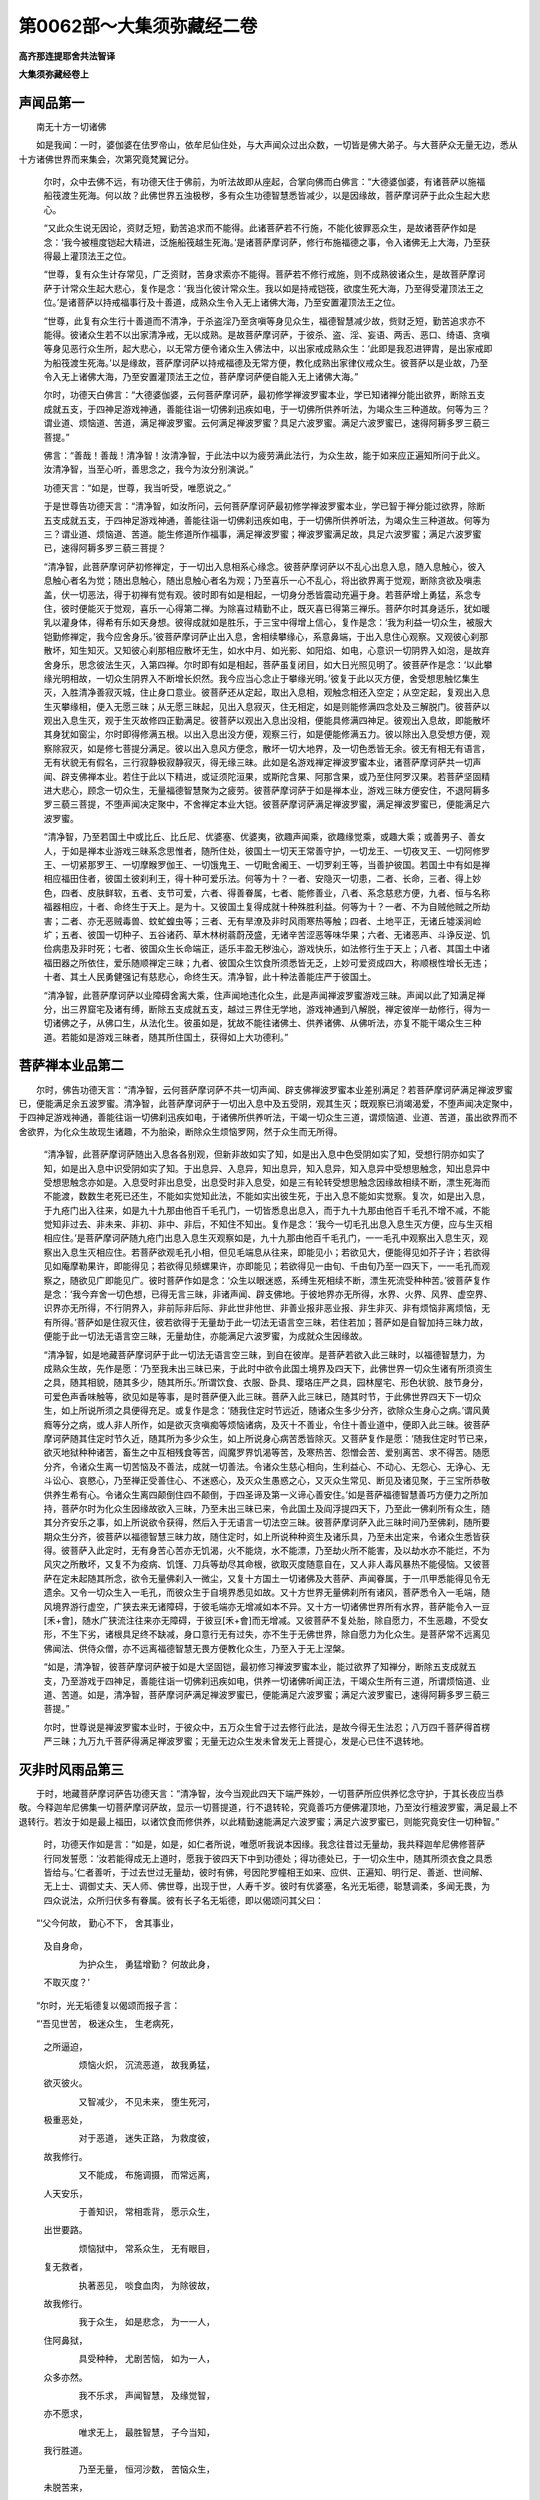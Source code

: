 第0062部～大集须弥藏经二卷
==============================

**高齐那连提耶舍共法智译**

**大集须弥藏经卷上**

声闻品第一
----------

　　南无十方一切诸佛

　　如是我闻：一时，婆伽婆在佉罗帝山，依牟尼仙住处，与大声闻众过出众数，一切皆是佛大弟子。与大菩萨众无量无边，悉从十方诸佛世界而来集会，次第究竟梵翼记分。

      　　尔时，众中去佛不远，有功德天住于佛前，为听法故即从座起，合掌向佛而白佛言：“大德婆伽婆，有诸菩萨以施福船筏渡生死海。何以故？此佛世界五浊极秽，多有众生功德智慧悉皆减少，以是因缘故，菩萨摩诃萨于此众生起大悲心。

      　　“又此众生说无因论，资财乏短，勤苦追求而不能得。此诸菩萨若不行施，不能化彼罪恶众生，是故诸菩萨作如是念：‘我今被檀度铠起大精进，泛施船筏越生死海。’是诸菩萨摩诃萨，修行布施福德之事，令入诸佛无上大海，乃至获得最上灌顶法王之位。

      　　“世尊，复有众生计存常见，广乏资财，苦身求索亦不能得。菩萨若不修行戒施，则不成熟彼诸众生，是故菩萨摩诃萨于计常众生起大悲心，复作是念：‘我当化彼计常众生。我以如是持戒铠筏，欲度生死大海，乃至得受灌顶法王之位。’是诸菩萨以持戒福事行及十善道，成熟众生令入无上诸佛大海，乃至安置灌顶法王之位。

      　　“世尊，此复有众生行十善道而不清净，于杀盗淫乃至贪嗔等身见众生，福德智慧减少故，赀财乏短，勤苦追求亦不能得。彼诸众生若不以出家清净戒，无以成熟。是故菩萨摩诃萨，于彼杀、盗、淫、妄语、两舌、恶口、绮语、贪嗔等身见恶行众生所，起大悲心，以无常方便令诸众生入佛法中，以出家戒成熟众生：‘此即是我忍进钾胄，是出家戒即为船筏渡生死海。’以是缘故，菩萨摩诃萨以持戒福德及无常方便，教化成熟出家律仪戒众生。彼菩萨以是业故，乃至令入无上诸佛大海，乃至安置灌顶法王之位，菩萨摩诃萨便自能入无上诸佛大海。”

      　　尔时，功德天白佛言：“大德婆伽婆，云何菩萨摩诃萨，最初修学禅波罗蜜本业，学已知诸禅分能出欲界，断除五支成就五支，于四神足游戏神通，善能往诣一切佛刹迅疾如电，于一切佛所供养听法，为竭众生三种道故。何等为三？谓业道、烦恼道、苦道，满足禅波罗蜜。云何满足禅波罗蜜？具足六波罗蜜。满足六波罗蜜已，速得阿耨多罗三藐三菩提。”

      　　佛言：“善哉！善哉！清净智！汝清净智，于此法中以为疲劳满此法行，为众生故，能于如来应正遍知所问于此义。汝清净智，当至心听，善思念之，我今为汝分别演说。”

      　　功德天言：“如是，世尊，我当听受，唯愿说之。”

      　　于是世尊告功德天言：“清净智，如汝所问，云何菩萨摩诃萨最初修学禅波罗蜜本业，学已智于禅分能过欲界，除断五支成就五支，于四神足游戏神通，善能往诣一切佛刹迅疾如电，于一切佛所供养听法，为竭众生三种道故。何等为三？谓业道、烦恼道、苦道。能生修道所作福事，满足禅波罗蜜；禅波罗蜜满足故，具足六波罗蜜；满足六波罗蜜已，速得阿耨多罗三藐三菩提？

      　　“清净智，此菩萨摩诃萨初修禅定，于一切出入息相系心缘念。彼菩萨摩诃萨以不乱心出息入息，随入息触心，彼入息触心者名为觉；随出息触心，随出息触心者名为观；乃至喜乐一心不乱心，将出欲界离于觉观，断除贪欲及嗔恚盖，伏一切恶法，得于初禅有觉有观。彼时即有如是相起，一切身分悉皆震动充遍于身。若菩萨增上勇猛，系念专住，彼时便能灭于觉观，喜乐一心得第二禅。为除喜过精勤不止，既灭喜已得第三禅乐。菩萨尔时其身适乐，犹如暖乳以灌身体，得希有乐如天身想。彼得成就如是胜乐，于三宝中得增上信心，复作是念：‘我为利益一切众生，被服大铠勤修禅定，我今应舍身乐。’彼菩萨摩诃萨止出入息，舍相续攀缘心，系意鼻端，于出入息住心观察。又观彼心刹那散坏，知生知灭。又知彼心刹那相应散坏无生，如水中月、如光影、如阳焰、如电，心意识一切阴界入如泡，是故弃舍身乐，思念彼法生灭，入第四禅。尔时即有如是相起，菩萨虽复闭目，如大日光照见明了。彼菩萨作是念：‘以此攀缘光明相故，一切众生阴界入不断增长炽然。我今应当心念止于攀缘光明。’彼复于此以灭方便，舍受想思触忆集生灭，入胜清净善寂灭城，住止身口意业。彼菩萨还从定起，取出入息相，观触念相还入空定；从空定起，复观出入息生灭攀缘相，便入无愿三昧；从无愿三昧起，见出入息寂灭，住无相定，如是则能修满四念处及三解脱门。彼菩萨以观出入息生灭，观于生灭故修四正勤满足。彼菩萨以观出入息出没相，便能具修满四神足。彼观出入息故，即能散坏其身犹如窗尘，尔时即得修满五根。以出入息出没方便，观察三行，如是便能修满五力。彼以除出入息受想方便，观察除寂灭，如是修七菩提分满足。彼以出入息风方便念，散坏一切大地界，及一切色悉皆无余。彼无有相无有语言，无有状貌无有假名，三行寂静极寂静寂灭，得无缘三昧。此如是名游戏禅定禅波罗蜜本业，诸菩萨摩诃萨共一切声闻、辟支佛禅本业。若住于此以下精进，或证须陀洹果，或斯陀含果、阿那含果，或乃至住阿罗汉果。若菩萨坚固精进大悲心，顾念一切众生，无量福德智慧聚为之疲劳。彼菩萨摩诃萨于如是禅本业，游戏三昧方便安住，不退阿耨多罗三藐三菩提，不堕声闻决定聚中，不舍禅定本业大铠。彼菩萨摩诃萨满足禅波罗蜜，满足禅波罗蜜已，便能满足六波罗蜜。

      　　“清净智，乃至若国土中或比丘、比丘尼、优婆塞、优婆夷，欲趣声闻乘，欲趣缘觉乘，或趣大乘；或善男子、善女人，于如是禅本业游戏三昧系念思惟者，随所住处，彼国土一切天王常善守护，一切龙王、一切夜叉王、一切阿修罗王、一切紧那罗王、一切摩睺罗伽王、一切饿鬼王、一切毗舍阇王、一切罗刹王等，当善护彼国。若国土中有如是禅相应福田住者，彼国土彼刹利王，得十种可爱乐法。何等为十？一者、安隐灭一切患，二者、长命，三者、得上妙色，四者、皮肤鲜软，五者、支节可爱，六者、得善眷属，七者、能修善业，八者、系念慈悲方便，九者、恒与名称福器相应，十者、命终生于天上。是为十。又彼国土复得成就十种殊胜利益。何等为十？一者、不为自贼他贼之所劫害；二者、亦无恶贼毒兽、蚊虻蝗虫等；三者、无有旱潦及非时风雨寒热等触；四者、土地平正，无诸丘墟溪涧崄圹；五者、彼国一切种子、五谷诸药、草木林树蓊蔚茂盛，无诸辛苦涩恶等味华果；六者、无诸恶声、斗诤反逆、饥俭病患及非时死；七者、彼国众生长命端正，适乐丰盈无秽浊心，游戏快乐，如法修行生于天上；八者、其国土中诸福田器之所依住，爱乐随顺禅定三昧；九者、彼国众生饮食所须悉皆无乏，上妙可爱资成四大，称顺根性增长无违；十者、其土人民勇健强记有慈悲心，命终生天。清净智，此十种法善能庄严于彼国土。

      　　“清净智，此菩萨摩诃萨以业障碍舍离大乘，住声闻地违化众生，此是声闻禅波罗蜜游戏三昧。声闻以此了知满足禅分，出三界窟宅及诸有缚，断除五支成就五支，越过三界住无学地，游戏神通到八解脱，禅定彼岸一劫修行，得为一切诸佛之子，从佛口生，从法化生。彼虽如是，犹故不能往诸佛土、供养诸佛、从佛听法，亦复不能干竭众生三种道。若能如是游戏三昧者，随其所住国土，获得如上大功德利。”

菩萨禅本业品第二
----------------

　　尔时，佛告功德天言：“清净智，云何菩萨摩诃萨不共一切声闻、辟支佛禅波罗蜜本业差别满足？若菩萨摩诃萨满足禅波罗蜜已，便能满足余五波罗蜜。清净智，此菩萨摩诃萨于一切出入息中及五受阴，观其生灭；既观察已消竭渴爱，不堕声闻决定聚中，于四神足游戏神通，善能往诣一切佛刹迅疾如电，于诸佛所供养听法，干竭一切众生三道，谓烦恼道、业道、苦道，虽出欲界而不舍欲界，为化众生故现生诸趣，不为胎染，断除众生烦恼罗网，然于众生而无所得。

      　　“清净智，此菩萨摩诃萨随出入息各各别观，但新非故如实了知，如是出入息中色受阴如实了知，受想行阴亦如实了知，如是出入息中识受阴如实了知。于出息异、入息异，知出息异，知入息异，知入息异中受想思触念，知出息异中受想思触念亦如是。入息受时非出息受，出息受时非入息受，如是三有轮转受想思触念因缘故相续不断，漂生死海而不能渡，数数生老死已还生，不能如实觉知此法，不能如实出彼生死，于出入息不能如实觉察。复次，如是出入息，于九疮门出入往来，如是九十九那由他百千毛孔门，一切皆悉息出息入，而于九十九那由他百千毛孔不增不减，不能觉知非过去、非未来、非初、非中、非后，不知住不知出。复作是念：‘我今一切毛孔出息入息生灭方便，应与生灭相相应住。’是菩萨摩诃萨随九疮门出息入息生灭观察如是，九十九那由他百千毛孔门，一一毛孔中观察出入息生灭，观察出入息生灭相应住。若菩萨欲观毛孔小相，但见毛端息从往来，即能见小；若欲见大，便能得见如芥子许；若欲得见如庵摩勒果许，即能得见；若欲得见频螺果许，亦即能见；若欲得见一由旬、千由旬乃至一四天下，一一毛孔而观察之，随欲见广即能见广。彼时菩萨作如是念：‘众生以眼迷惑，系缚生死相续不断，漂生死流受种种苦。’彼菩萨复作是念：‘我今弃舍一切色想，已得无言三昧，非诸声闻、辟支佛地。于彼地界亦无所得，水界、火界、风界、虚空界、识界亦无所得，不行阴界入，非前际非后际、非此世非他世、非善业报非恶业报、非生非灭、非有烦恼非离烦恼，无有所得。’菩萨如是住寂灭住，彼若欲得于无量劫于此一切法无语言空三昧，若住若加；菩萨如是自智加持三昧力故，便能于此一切法无语言空三昧，无量劫住，亦能满足六波罗蜜，为成就众生因缘故。

      　　“清净智，如是地藏菩萨摩诃萨于此一切法无语言空三昧，到自在彼岸。是菩萨若欲入此三昧时，以福德智慧力，为成熟众生故，先作是愿：‘乃至我未出三昧已来，于此时中欲令此国土境界及四天下，此佛世界一切众生诸有所须资生之具，随其相貌，随其多少，随其所乐。’所谓饮食、衣服、卧具、璎珞庄严之具，园林屋宅、形色状貌、肢节身分，可爱色声香味触等，欲见如是等事，是时菩萨便入此三昧。菩萨入此三昧已，随其时节，于此佛世界四天下一切众生，如上所说所须之具便得充足。或复作是念：‘随我住定时节远近，随诸众生多少分齐，欲除众生身心之病。’谓风黄癊等分之病，或人非人所作，如是欲灭贪嗔痴等烦恼诸病，及灭十不善业，令住十善业道中，便即入此三昧。彼菩萨摩诃萨随其住定时节久近，随其所为多少众生，如上所说身心病苦悉皆除灭。又菩萨复作是愿：‘随我住定时节已来，欲灭地狱种种诸苦，畜生之中互相残食等苦，阎魔罗界饥渴等苦，及寒热苦、怨憎会苦、爱别离苦、求不得苦。随愿分齐，令诸众生离一切苦恼及不善法，成就一切善法。令诸众生慈心相向，生利益心、不动心、无怨心、无诤心、无斗讼心、哀愍心，乃至禅正受善住心、不迷惑心，及灭众生愚惑之心，又灭众生常见、断见及诸见聚，于三宝所恭敬供养生希有心。令诸众生离四颠倒住四不颠倒，于四圣谛及第一义谛心善安住。’如是菩萨福德智慧善巧方便力之所加持，菩萨尔时为化众生因缘故欲入三昧，乃至未出三昧已来，令此国土及阎浮提四天下，乃至此一佛刹所有众生，随其分齐安乐之事，如上所说欲令获得，然后入于无语言一切法空三昧。彼菩萨摩诃萨入此三昧时间乃至佛刹，随所要期众生分齐，彼菩萨以福德智慧三昧力故，随住定时，如上所说种种资生及诸乐具，乃至未出定来，令诸众生悉皆获得。彼菩萨入此定时，无有身苦心苦亦无饥渴，火不能烧，水不能漂，乃至劫火所不能害，及以劫水亦不能烂，不为风灾之所散坏，又复不为疫病、饥馑、刀兵等劫尽其命根，欲取灭度随意自在，又人非人毒风暴热不能侵恼。又彼菩萨在定未起随其所念，欲令无量佛刹入一微尘，又复十方国土一切诸佛及大菩萨、声闻眷属，于一爪甲悉能得见令无遗余。又令一切众生入一毛孔，而彼众生于自境界悉见如故。又十方世界无量佛刹所有诸风，菩萨悉令入一毛端，随风境界游行虚空，广狭去来无诸障碍，于彼毛端亦无增减如本不异。又十方一切诸佛世界所有水界，菩萨能令入一豆[禾+會]，随水广狭流注往来亦无障碍，于彼豆[禾+會]而无增减。又彼菩萨不复处胎，除自愿力，不生恶趣，不受女形，不生下劣，诸根具足终不缺减，身口意行无有过失，亦不生于无佛世界，除自愿力为化众生。是菩萨常不远离见佛闻法、供侍众僧，亦不远离福德智慧无畏方便教化众生，乃至入于无上涅槃。

      　　“如是，清净智，彼菩萨摩诃萨被于如是大坚固铠，最初修习禅波罗蜜本业，能过欲界了知禅分，断除五支成就五支，乃至游戏于四神足，善能往诣一切佛刹迅疾如电，供养一切诸佛听闻正法，干竭众生所有三道，所谓烦恼道、业道、苦道。如是，清净智，菩萨摩诃萨满足禅波罗蜜已，便能满足六波罗蜜；满足六波罗蜜已，速得阿耨多罗三藐三菩提。”

      　　尔时，世尊说是禅波罗蜜本业时，于彼众中，五万众生曾于过去修行此法，是故今得无生法忍；八万四千菩萨得首楞严三昧；九万九千菩萨得满足禅波罗蜜；无量无边众生发未曾发无上菩提心，发是心已住不退转地。

灭非时风雨品第三
----------------

　　于时，地藏菩萨摩诃萨告功德天言：“清净智，汝今当观此四天下端严殊妙，一切菩萨所应供养忆念守护，于其长夜应当恭敬。今释迦牟尼佛集一切菩萨摩诃萨故，显示一切菩提道，行不退转轮，究竟善巧方便佛灌顶地，乃至汝行檀波罗蜜，满足最上不退转行。若汝于如是最上福田，以诸饮食而修供养，以此精勤速能满足六波罗蜜；满足六波罗蜜已，则能究竟安住一切种智。”

                      　　时，功德天作如是言：“如是，如是，如仁者所说，唯愿听我说本因缘。我念往昔过无量劫，我共释迦牟尼佛修菩萨行同发誓愿：‘汝若能得成无上道时，愿我于彼四天下中到功德处；得功德处已，于一切众生中，随其所须衣食之具悉皆给与。’仁者善听，于过去世过无量劫，彼时有佛，号因陀罗幢相王如来、应供、正遍知、明行足、善逝、世间解、无上士、调御丈夫、天人师、佛世尊，出现于世，人寿千岁。彼时有优婆塞，名光无垢德，聪慧调柔，多闻无畏，为四众说法，众所归伏多有眷属。彼有长子名无垢德，即以偈颂问其父曰：

　　“‘父今何故， 勤心不下， 舍其事业，  
                      及自身命，

                      　　　　为护众生， 勇猛增勤？ 何故此身，  
                      不取灭度？’

　　“尔时，光无垢德复以偈颂而报子言：

　　“‘吾见世苦， 极迷众生， 生老病死，  
                      之所逼迫，

                      　　　　烦恼火炽， 沉流恶道， 故我勇猛，  
                      欲灭彼火。

                      　　　　又智减少， 不见未来， 堕生死河，  
                      极重恶处，

                      　　　　对于恶道， 迷失正路， 为救度彼，  
                      故我修行。

                      　　　　又不能成， 布施调摄， 而常远离，  
                      人天安乐，

                      　　　　于善知识， 常相乖背， 愿示众生，  
                      出世要路。

                      　　　　烦恼狱中， 常系众生， 无有眼目，  
                      复无救者，

                      　　　　执著恶见， 啖食血肉， 为除彼故，  
                      故我修行。

                      　　　　我于众生， 如是悲念， 为一一人，  
                      住阿鼻狱，

                      　　　　具受种种， 尤剧苦恼， 如为一人，  
                      众多亦然。

                      　　　　我不乐求， 声闻智慧， 及缘觉智，  
                      亦不愿求，

                      　　　　唯求无上， 最胜智慧， 子今当知，  
                      我行胜道。

                      　　　　乃至无量， 恒河沙数， 苦恼众生，  
                      未脱苦来，

                      　　　　为欲度彼， 诸众生故， 我终不取，  
                      菩提正觉。

                      　　　　汝今当知， 亦应如是， 于诸众生，  
                      常应起悲，

                      　　　　应常勇猛， 修行善法， 以此回向，  
                      无上圣道。

                      　　　　烦恼火中， 救脱众生， 汝应勇猛，  
                      何极苦恼？

                      　　　　应当修行， 布施调柔， 得成佛道，  
                      无有疑也。

                      　　　　若我得成， 无上菩提， 汝于众生，  
                      给施饮食，

                      　　　　我时授汝， 胜菩提记， 汝当安住，  
                      坚固誓愿。’”

　　尔时，功德天语地藏菩萨摩诃萨言：“善男子，我于尔时于因陀罗幢相王佛所，作如是愿：‘乃至我住世间随其久近，种种精勤难行苦行、布施调伏、禁摄放逸及诸禅定，营助众事，多闻舍行，皆悉修习，所有种种难舍能舍。如是我父，于当来世人寿百岁、烦恼怨诤秽浊迷惑恶世界中，成阿耨多罗三藐三菩提，我于彼国中现为功德主。于释迦牟尼佛境界众生及其眷属，得施无上衣服、饮食、资身之具。即于释迦牟尼佛前，得受阿耨多罗三藐三菩提记。若彼土众生暴恶粗犷无慈愍心，亦无反复恶行恶心，成就如是种种诸恶，风雨不时或复旱潦，寒热不调作诸灾变，众生所有诸华果实，五谷药草及诸美味，悉皆殄灭夺其精气，众生资产皆悉衰耗而作闇冥，愿我尔时于彼众生福德加被智慧威力，悉令遮止生其信心。又令众生资生不乏，不令行恶，增长善法，佛所应度受化众生，绍三宝性使不断绝，势力增盛。又令我得依报自在，教化众生令得阿耨多罗三藐三菩提。于今佛前所发誓愿，于未来世得满足者，唯愿印可赐言善哉！’尔时，因陀罗幢相王佛即便印可赞言：‘善哉！善哉！善男子，如汝所愿必得满足。又善男子，我当施汝作世水宅心陀罗尼。汝以此陀罗尼心能成就众多众生，又令无量众生丰足资生果报无乏，又能度于烦恼暴流。’即说咒曰：

　　“‘多地耶他　阇蓝婆　摩诃阇蓝婆　阿奴呵阇蓝婆　娑啰阇蓝婆　郁伽阇蓝婆　夜叉毗梨阇蓝婆　那伽毗梨阇蓝婆优罗伽毗梨　阇蓝婆阿萨帝鼻梨阇蓝婆　阿输婆比　梨阇蓝婆　摩嗟比　梨阇蓝婆　曼厨迦比梨阇蓝婆　佉目罗比梨阇蓝婆　崩起比梨阇蓝婆阿摩比梨阇蓝婆　苏脂目佉阇蓝婆　婆摩啰婆摩啰阇蓝婆　摩啰比阇迦茶钵多啰布疏波颇蓝婆　素叉犁牛婆索达摩耶若　比利使致搔醯蓝婆　伽苫步(上声)　罗婆穷(去声)　穷婆罗穷频头穷　婆罗阇比　娑婆呵。

　　“‘是陀罗尼句，若为他人及自己身，称其名号为诵此陀罗尼，一切怖畏、一切殃祸悉皆消灭。善男子，此作世水宅心陀罗尼，汝若以此心陀罗尼，便能成就众多众生。’

                      　　“汝善男子，我昔于彼因陀罗幢相王佛所，受持此作世水宅心陀罗尼，于彼佛所种种供养，持戒多闻布施精勤；从是以来，复于十千佛所，增进如是愿行。以此善根，今于贤劫中得大功德处，今犹不堪成此大业。何以故？从昔以来无量恶龙及夜叉、罗刹、阿修罗、鸠槃茶、饿鬼、毗舍遮等出生世间，于诸众生毒恶凶暴、无信无悲、无慈愍心行于恶法，非时风雨旱潦灾雹，寒热不调种种返逆，自军他军怨憎斗诤，热风暴起不顾来世。是诸众生于彼过去诸佛之所加持作世水宅心陀罗尼不生信乐。彼恶众生不信乐故，于诸种子芽茎、枝叶花果、美味五谷、药草及诸资生，破灭毁坏夺其精气，于诸地味放毒气吹。以是毒气，令其地味杂毒涩恶，杂病无腻臭秽无味，令此大地作如是等，由是因缘众生不乐。若依地味众生食此种子芽茎、枝叶华果、诸味五谷、药草资身之具者，便生恶心刚犷毒恶，于诸众生无悲愍心不顾后世，为诸病所逼身色粗恶，种种烦恼诸苦所害，具足恶见住邪归依，于三宝所不生信乐尊重恭敬希有之心，乃至禽兽亦复执于种种恶见，迷失本道，谄曲无实但有口言。彼诸众生于三宝中，身口心意违失善法；破戒比丘不能禁摄，于彼持戒任放相应，辩才大德诸比丘所常生远离不能亲近，骂詈毁谤轻弄恼乱称扬其过，远离惭愧离十善道，心不爱乐一切善行起远离心。尔时众生远离福智，寿命短促趣向恶道。是故我今于彼众生，不能令其丰足所须，亦复不能成熟众生。

                      　　“汝于今者是大丈夫，于正法中而得自在智慧善巧，又汝已度一切三昧陀罗尼忍，善能观察智慧彼岸，慈悲庄严通智彼岸汝悉已度。又汝于彼诸菩萨中为最胜幢，已能成就一切众生。汝今为我应当于此四天下中起悲愍心自智观察，云何能令此四天下诸恶毒龙、夜叉、罗刹、阿修罗、鸠槃茶、饿鬼、毗舍遮、迦吒富单那等，一切恶鬼皆悉降伏，风雨顺时水旱调适，秋实丰茂寒温和平；以是因缘，令诸地味增长势力气味香美，食用无患增益念力，色貌充润甚可爱乐，称意之事皆出于世，依此大地诸众生等，食用无过增长念力如上所说？”

                      　　尔时，地藏菩萨告功德天言：“清净智，我今能令此佛刹土所有四大普遍无余，悉能令变为天饮食，使诸众生于百千劫食不能尽。何以故？但此众生薄福德故所不能食，于此胜报非其应器。清净智，我又能令此娑婆佛刹变为天宫及天卧具，庄严衣服香华果树，种种音声众妙伎乐，众宝庄严悉能为作。此诸众生远离福德，又非其器不堪受用，唯除如来应正遍知，十住菩萨及住首楞严三昧得自在者乃能受用。清净智，又我能令一切众生置第四禅令无有余，岂可不能降伏龙、富单那等？又我不应佛未听许而现神变。譬如转轮圣王主兵藏臣，不奉王教而发四兵，无有是处；如是菩萨悉是佛子，从佛心生，从佛口生，从法化生，是故一切诸菩萨等，无有不请如来而现神变。清净智，复有陀罗尼轮，名水风摩尼宫集一切咒术章句，建立一切三世诸佛三宝之性。清净智，汝今可问如来水风摩尼宫大陀罗尼轮集一切咒术章句，若佛说者我亦随喜。汝等若能受持此陀罗尼者，一切所愿皆悉满足。”

                      　　尔时，大功德天女与大辩天女、大坚固天女、作光大天女、可喜天女、安隐天女、多摩罗坚固天女、明星主天女、奢摩天女、颇梨天女，如是等上首天女，八万四千那由他天，百千众前后围绕，从座而起合掌向佛。时，功德天女即于佛前而说偈言：

　　“能灭极恶浊烦恼， 离垢无垢清净行，
  
                      　　　我等渴仰陀罗尼， 唯愿演说总持轮。
  
                      　　　牟尼说寂无秽浊， 三宝炽然最胜句，
  
                      　　　令修罗等得净心， 增长地味无毒恶。
  
                      　　　能除寒热暴风雨， 愿说守护夺精气，
  
                      　　　令食谷药果味等， 强记除患修善行。
  
                      　　　灭除毒害诸恶见， 归信最胜无上法，
  
                      　　　或夺精气多烦恼， 云何教化此众生？
  
                      　　　此诸天等于牟尼， 希求最上甚深妙，
  
                      　　　显示趣向菩提道， 令诸众生入大乘。
  
                      　　　大众云集果愿满， 十方菩萨赞佛德，
  
                      　　　云何降伏诸恶龙， 雨泽调适苗稼茂？”

　　尔时，佛告功德天言：“清净智，此大陀罗尼，诸佛如来时乃说之。如来今于大众会前而自要誓，此水风摩尼宫陀罗尼轮，一切十方三世诸佛之所加持，今当显示。一切十方诸来菩萨得闻此者，彼诸菩萨能住十方无佛国土五浊世中，能显示此水风摩尼宫陀罗尼轮。以此陀罗尼力故，其国所有非时风热寒温旱潦悉皆除灭。由此陀罗尼故，令彼毒恶无慈愍众生不顾来世，谓天龙、夜叉、罗刹、阿修罗、迦楼罗、紧那罗、摩睺罗伽、鸠槃茶、饿鬼、毗舍遮、富单那、迦吒富单那、人非人等，乃至禽兽，得信乐心柔和软善，念力善巧乐求正法，护持正法绍三宝种。以此陀罗尼力故，彼佛刹土所有众生，增长寿命，增长身色，增长五谷，增长资生，增长安乐，增长无患，增长名誉，增长持戒，增长多闻，增长布施，增长慈悲，增长智慧，增长方便，增长三昧，增长陀罗尼，增长地观，增长乐出世，增长化众生，增长入大乘，增长胜愿，增长地地转入，增长观察阴界入，增长惭愧，增长摄功德庄严佛土，增长六波罗蜜行，增长一切十方诸佛常所护念，增长值遇佛一切菩萨善友，增长游戏神足，增长坏一切烦恼不令增长，增长神通度于彼岸，不令退减一切善法乃至无上涅槃。”即说咒曰：

　　“多地他　苏婆罗　婆罗底　那耶婆罗底　掣(平声)沙吒婆罗底　阿那婆罗底　奢婆多曷　啰婆罗底　奢啰拏婆罗底　鸠牟尼婆罗底　珊支啰婆罗底　制(平声)陁娑罗婆罗底　娑罗婆罗底　娑罗钵利诃利　娑罗婆罗多(上声)钵利诃利　那耶钵利诃利　婢毗迦钵利诃利耶若钵利诃利　苏婆罗钵利诃利频头钵利诃利　阇罗钵利诃利憩多罗钵利诃利　特叉钵利诃利　珊尼摩钵利诃利　苏婆婆钵提犁　劬摩耶婆　末陁索溪　阿那耶波卢誓　迷罗跋迷　阿罗那求师佉罗毗阇鞞　那罗延拏婢谌林鞞　忧罗伽阿尼弥簁　宫阇啰婆胡迷　诃阇赁鞞　羯摩毗罗犁　舍罗摩拏婆离犁　佉曷罗伽奢迷　阿斯那迷　阿耆尼钵底利　能求耽鼻犁婆耶遮婆留尼　犍咃赁鞞犁释迦啰是若移　阿那鵄提　帝利　那耶　娜尼利帝利耶头婆佛阿诃地子瑟痴帝　莎婆诃　使此国天子及其眷属悉皆吉祥莎婆呵　那罗延拏　尼罗移莎婆呵　斫迦啰跋多迦罗迷　莎婆呵。”

　　说此水风摩尼宫陀罗尼轮一切咒术章句时，一切佛刹所有大地六种震动，诸来大众战栗不安，心惊恐怖同声唱言：“南无南无佛陀耶！”

                      　　尔时，佛告功德天言：“清净智，汝以此水风摩尼宫陀罗尼轮力，能除一切斗诤，一切毒害夜叉、罗刹、修罗、恶龙，乃至人非人等及诸禽兽，一切非时风热、寒冷灾雹、旱潦等过，悉皆消灭。清净智，此陀罗尼能令五谷悉皆成好，令诸众生增益寿命，增长果报，乃至增长一切善法，未入无上涅槃已来不令失坏。若闻此陀罗尼，受持读诵如说行者，彼人必定趣于涅槃安住三界。”

                      　　尔时，地藏菩萨白佛言：“世尊，我亦欲说磨刀大陀罗尼。以此陀罗尼力，令一切众果报所须，及以地味悉无减损，无能毁夺地之精气，又亦无能放毒气者，亦复无能坏其美味，不能令其变为涩恶，亦复不能令其隐没，亦复不能令此大地不生五谷、芽茎枝叶、华果药草，亦复不能夺其精气，又复不令有其毒气，亦不干枯，又不涩恶，不令不熟，寒热不伤，食用无障，食已无毒，若食有毒能令食者腹痛吐下。身心逼恼支体挛缩，热病颠狂心乱失念，迭相劫夺斗诤，杀生偷盗乃至邪见，是诸众生常与如上恶法相应，所谓若天、或龙，或夜叉、罗刹、阿修罗、迦楼罗、紧那罗、鸠槃茶、乾闼婆、饿鬼、毗舍遮，或富单那，或迦吒富单那，或人或非人，于诸众生不能恼害。

　　“多地他　那鼻　摩诃那鼻　初何啰那鞞　阿鼻具那鞞(去声)僧输沙拏那鞞　鼻何啰闇佉鞞　阿婆啰牟尼　多嚧那胡嚧醯　那他(上声)钵帝利　阇婆徒迷　魔啰娑帝　帝弭罗钵帝利　蹇荼　涅利何隶　斫初婆嘶　佉拏(上声)毗迷踦(上声)帝都裔　莎波呵　鸯求啰踦　莎波呵　布疏簸耶迷　莎波呵　颇罗债鞞　莎波呵　萨智耶都裔　莎波呵　赊梨啰　那婆迦罗摩毗沙　莎波呵　此陀罗尼句拥护此国主　莎波呵。

　　“汝清净智，此是磨刀大陀罗尼。汝以此磨刀大陀罗尼力，于诸众生，能作如上诸大业事，能为大药。以是因缘故，汝今则能令诸众生禀受汝化。”

                      　　于是一切诸来大众，赞地藏菩萨言：“善哉！善哉！”

                      　　尔时，世尊亦赞地藏菩萨言：“善哉！善哉！善男子，汝今能为一切众生如大妙药。何以故？汝身即是微妙大药。汝于此四天下一切众生中众生之药，能灭一切众生苦恼，能施一切众生乐具，成就大悲。汝能显示如是甚深磨刀大陀罗尼力故，令此众生地味、精气种子、芽茎枝叶、华果诸味、五谷药草而不衰损，无毒增长，具足成就众生食者，令彼众生秽浊斗诤悉皆消灭堪修善行，此四天下非时风热寒温旱潦皆悉消除，日月星宿、昼夜、月半月尽、时节年岁变怪为灭此故说此磨刀大陀罗尼。以此陀罗尼力故，令我三宝种及以法眼得久住世，使此愚闇薄福我慢所坏者，不修善根恶刹利及诸宰相，于我如是百千万亿阿僧祇劫精勤苦行所集之法不灭不坏，比丘、比丘尼、优婆塞、优婆夷无有恼乱，以无恼故诸天不忿，天不忿故一切众生悉皆获得如上乐具。”

**大集须弥藏经卷下**

陀罗尼品第四
------------

　　尔时，世尊告功德天言：“清净智，我于往昔与汝二人，于因陀罗幢相王佛所同发誓愿，我今与汝得愿满足。我今已得阿耨多罗三藐三菩提，汝亦住于功德之处。”

                      　　功德天言：“如是，如是，大德婆伽婆！如是，如是，大德修伽陀！我与世尊所愿已满，我与世尊善欲已满，我共世尊昔于因陀罗幢相王佛所同发誓愿，今愿悉满心意满足，是故如来出现于世，我今得住功德之处。我今虽复得功德处，犹故未能满昔本愿成熟众生。何以故？此处多有象龙、马龙、蛇龙、鱼龙、虾蟆龙，彼于此界诸众生中起于恶行，虽说甚深作光陀罗尼，犹故未制此诸恶龙。彼龙常起非时寒热、恶云暴雨、旱潦不调、伤害众生及以五谷芽茎枝叶华果药草。大德世尊，今此世界四天下中，诸龙、大龙及龙眷属男龙女龙、龙男龙女，所有龙趣生者，彼一切皆已来集。又十方世界一切佛刹，诸大菩萨摩诃萨皆来集会，及一切天、夜叉、罗刹、乾闼婆、紧那罗、鸠槃荼、饿鬼、毗舍遮、富单那、迦吒富单那等一切来集。又复世尊，声闻弟子人非人等，亦悉来集在大集会，为听法故住于佛前。一切众生依四食活。大德婆伽婆，今正是时，唯愿除此诸恶毒龙灾害方便，于如来所无有信心，其心常与恶法相应，恼乱众生，损坏众生，资生之具毒恶粗犷，于诸众生无悲愍心不见后世，莫令于我所化众生为作障难。是故，世尊，于彼众生应起大悲灭彼诸恶。”

                      　　尔时，世尊告须弥藏龙仙菩萨摩诃萨言：“善男子，汝于往昔燃灯佛所，为化诸龙发大勇猛弘誓大愿。汝须弥藏，有四生龙大龙毒恶，过去、未来、现在所有气毒龙、见毒龙，触毒、啮毒、贪毒、嗔毒、痴毒龙等。此诸恶龙，今当云何如法除彼所有恶业，令诸众生所有种种资生之具无所损减，于三宝中信乐爱敬，深信后世离于恶业？”

                      　　尔时，须弥藏龙仙菩萨摩诃萨白佛言：“世尊，我当入彼毒龙宫中，结跏趺坐入龙频申三昧。以此三昧力故，令彼恶龙贪嗔傲慢皆悉消灭，柔和调伏，其心寂静深信后世，于一切众生所，慈悲怜愍起救济心。令彼毒龙心生敬信，亦不恼乱一切众生，安置救济众生心地。又世间所有风雨旱潦，有云大云寒热所害，彼诸众生当称我名，合十指掌作如是言：‘大慈悲者，念我！念我！能化伏龙须弥藏菩萨，种种方便智慧勇猛修行无上菩提道者，唯愿救我，除灭我苦！’作是言已，即说咒曰：

　　“‘多地耶他　萨耽婆步阇　毗梨荼步阇　输拒卢梨荼步阇　迷卢阇婆　伽除婆步阇　炎(于剑切)炎阿泥婆步阇　苏摩罗阿跋多步阇　债菩步阇　莎波呵　此陀罗尼咒句拥护某甲　莎波呵。’

　　“大德婆伽婆，若有众生为诸毒龙之所恼乱，当称我名并诵此陀罗尼，能灭此龙贪嗔慢妒毒恶之心。我以清净天耳过于人耳而得闻之，我得闻已，若四生龙、大龙、龙父、龙母、龙男、龙女及龙眷属，不能令彼生敬信心，犹作如是非时风雨、寒热旱潦、灾云恶等，若不灭者，又我不与一切众生安乐因缘满其愿者，我便欺诳一切十方三世诸佛，亦莫令我得成阿耨多罗三藐三菩提。如是，大德婆伽婆，我于过去燃灯佛所，于佛眷属大众之前，发于如是坚固大愿。从是以来，常善安住教化众生；又从是来，复于亿那由他百千佛所诸佛现在眷属前，亦作如是坚固大愿。我常安住大精进力，教化众生策勤不惓，如我今者于世尊前坚固精进等无有异，为欲降化诸恶龙故。世尊，我念过去阿僧祇劫已来，未曾忆念于一念顷舍于坚固勇猛精进心，常安住坚固精进教化众生，乃至今日亦复教化一切众生。此诸龙王，于大乘法精进修行，谓此善住龙王为一切象龙主，此难陀龙王、婆难陀龙王为一切蛇龙主，此阿耨达龙王为一切马龙主，此婆楼那王为一切鱼龙主，此摩那苏婆帝龙王为一切虾蟆龙主。如是等诸大龙王，能与众生作诸衰恼，自余诸龙自力不堪作上衰患。此五大龙王安住大乘有大威德，是大龙王各各佛前约率眷属，不令起作如上灾祸，于佛法灯三宝种姓久住于世不令速灭。”

                      　　尔时，一切诸来大众，同声赞须弥藏龙仙菩萨摩诃萨言：“善哉！善哉！”

                      　　尔时，善住龙王从座而起，偏袒右肩，合掌向佛而作是言：“大德婆伽婆，依属于我诸龙大龙，所谓胎生、卵生、湿生、化生，随佛弟子声闻、菩萨徒众眷属，所住国土慈心相向，无怨害心住安等心。又彼国土得为王者，于佛法中得净信心拥护佛法，不恃傲贵自在而生憍慢毁坏佛法，亦不恼乱比丘、比丘尼、优婆塞、优婆夷所有依佛出家若器非器，剃除须发服持袈裟至于彼人信心护持。其国土中或余众生于佛法中起怨刺者，国王应当如法遮约。又其国中先王敬信，曾施沙门及婆罗门田宅封邑，令其受用更不追夺。若有辅相明智大臣，和合一心共治国事，得财坚固尝舒施手。是刹利王善护国土，一切国中所有斗诤秽浊如前所说，我等诸王，各各自敕己之眷属不起灾变。何故我今作如是敕？此袈裟染衣一切过去诸佛常所加持，又此袈裟则为一切诸菩萨种，则是趣向涅槃正路，即是刚刀能断烦恼，则是涅槃种子，则是失道者灯明，亦是除病者药，如大猛风吹无明云，则是欲行恶道者杖，则是吐药能吐烦恼毒，则是金刚坏修罗冤，则是一切善法宝藏，如清净水能洗罪染，观诸法犹如明镜，能摄乱心犹如罗网，能容禅定犹如宝箧，犹如大地能生诸波罗蜜，应当顶戴如髻明珠，能容忍辱犹如屋宅，则是净器容十地行，障诸外道犹如城郭，则是良医治烦恼病，于诸学者如须弥山，除烦恼蒸犹如明月，除邪见闇犹如净日，为智慧藏犹如大海，于菩提分法犹如华鬘，于一切智智犹如贤瓶，一切佛护犹如意珠。又此袈裟一切诸佛之所加护，于诸众生雨法雨故。是故，婆伽婆，若恶刹利王破坏佛法，恼乱比丘、比丘尼乃至器非器依佛出家者，若治罚其身，或税其物乃至断命，是故其国中，有敬信佛天、夜叉、罗刹、阿修罗、鸠槃荼、饿鬼等有大威德，于彼一切刹利王所起嗔恚心，令彼国土斗诤、饥俭疫病、刀兵竞起，非时风雨、旱潦寒热，损伤五谷种子、芽茎枝叶、华果药味。此非龙过，是诸龙等实自无辜横得恶名。大德婆伽婆，譬如婆罗门自食蒜已与宝女通，不言己臭，妄怨宝女言汝臭秽。世尊，是刹利恶王亦复如是，舍刹利法行首陀行，以是因缘，彼护国土威德诸天乃至薜荔等，心生嗔忿破坏国土。国王臣民不审已过，妄与诸龙大龙而作恶名。”

                      　　佛言：“龙王已曾教敕一切诸王，若顺教行者得人天乐，乃至获得涅槃之乐。若恶刹利王不顺教行者，乃至堕于阿鼻地狱。”复告龙王：“各各自诫己之眷属，当设严教勿令违犯，令彼现在及未来世莫坏我法及三宝种。”

                      　　尔时，龙王白佛言：“如是，如是，婆伽婆！如是，如是，修伽陀！世尊，随彼彼土若有持戒多闻所居之处，于彼国中随其所有我之眷属，若男龙、女龙、龙父、龙母、龙男、龙女及龙眷属，于彼国土若城邑聚落一切诸处，作非时风雨、霜雹寒热，伤坏五谷华果药味资生之具。世尊，若彼福田所居之处，若有诸龙违背我教，我与立誓，令彼恶龙其身焦瘦退失神通，焦热触身依报灭坏，无复辞辩不堪为作。”即说咒曰：

　　“多地耶他　那伽[口+阎]步竹蓰　那伽泥迷　那伽陁啰输伽啰　输伽啰　阇逻输伽啰　阿鼻摩祇娑波呵娑啰目仚　迦罗帝步竹簁　耶婆萨耽鞞　帝阇耶　婆颇隶　毗目赊羯隶　莎波呵。

　　“如是陀罗尼句拥护某甲，令一切怖畏、一切灾害悉令消灭，莎波呵。”

                      　　尔时，一切大众赞善住龙王言：“善哉！善哉！大龙王，能护一切众生。”尔时，会中一切龙众惊怖恐惧。

                      　　时，难陀龙王、婆难陀龙王，从座而起，偏袒右肩，合掌向佛而作是言：“大德婆伽婆，若现在世、未来世，若恶刹利王，悭惜资财自不受用亦不施他，于己资财悭惜耽著不舒施手，于沙门、婆罗门不信，不施贫穷行路乞丐之者，皆不给济，于己宫内及其眷属亦复不与如法乐事。彼彼守护国土，诸天、夜叉、罗刹、阿修罗、鸠槃茶、饿鬼等有大威德，彼等一切于恶刹利王起嗔怒心，令彼国土斗诤、饥馑疫病、刀兵竞起，乃至五谷药味悉皆损坏。非彼诸龙及大龙过，彼龙王等实无过失横得恶名。譬如有风吹彼臭尸，世间之人便言臭风，然彼风性实非臭也；如是，世尊，恶刹利王亦复如是以悭贪故，一切护国土者起嗔恚心，以嗔恚故破乱其国，横为诸龙而作恶名。虽然我为彼龙而作教令，若彼诸龙，若过去、若未来违我教者，若于如是诸佛所有声闻弟子持戒多闻所居国土，若我眷属胎生、卵生、湿生、化生，若男龙、女龙、龙父、龙母、龙男、龙女及龙眷属，于彼城邑聚落、山川溪谷，作非时风雨、旱潦灾雹、大寒大热，伤害众生、五谷华果及诸药味资生之具，于佛声闻弟子福德人所作损害者，彼诸龙等违我命者当为立誓，令彼诸龙身体挛缩不能游行，退失神通焦热触身，一切依报悉皆损坏，无复辞辩，无所能作。”即说咒曰：

　　“多地他　婆啰拏输迷　鸠牛婆头啰踦婆嚧拏惧鞞　阿迦罗踦　翅赊泥毗摩何啰伽踦　鸠拏鼻　阿罗耆　阿多沙隶　那邪那耽鞞　迦罗鸠世　衰鸯惧波罗制乾　陀何罗婆斯　莎婆呵。

　　“此陀罗尼句拥护某甲，莎波呵。”

                      　　尔时，一切大众赞难陀跋难陀言：“善哉！善哉！”

                      　　尔时，阿那婆达多龙王，亦于佛前自誓拥护，敕诸眷属亦如上说，即说咒曰：

　　“多地他　那摩比梨世　那婆那摩比梨世阿奴差那婆躬牛阇鼻踦　佉伽裴佉钵啰都嚧安廌(徒卖反)贺耶斯隶　那啰邪拏瞿迷比那悉须隶　阿赊迦啰迷　阿初是泥移簁　牟尼萨鞞　莎波呵。

　　“此陀罗尼拥护某甲令无怖畏殃祸，莎波呵。”

                      　　尔时，婆楼那龙王，亦于佛前教令眷属，及自要誓亦如上说，即说咒曰：

　　“多地他　兮摩鞞迷　簸罗绮拏瞿泥　多拏频度帝利泥　婆罗叉达利迷　伽僧俱迷　比邪牟芩　翅世　徒嚧谟提摩移(上)多那锯斯　折摩奚鸡　遮罗何啰鸯耆那荼达坻　揵荼加都隶　莎波呵。

　　“此陀罗尼句拥护某甲，莎波呵。”

                      　　尔时，摩那苏婆帝龙王，即从座起，偏袒右肩，右膝著地，合掌向佛而作是言：“大德婆伽婆，若有依我诸龙大龙，胎生、卵生、湿生、化生。婆伽婆，若现在未来有恶刹利王等，舍刹利王法行于恶行，是王当趣阿鼻地狱先道，当知皆是恶刹利王过，龙王无辜横加恶名，以此因缘龙王嗔忿作诸恶业，虽然我等敬受如来之教。世尊，譬如人众之中有妙宝女，澡浴清净以香涂身，著转轮圣王上妙衣服，于其头首著胜七宝鬘，以真金绳臂印环钏以自庄严乘大象乘，眷属围绕送诣刹利王所。如是，世尊，我等诸龙畜生所摄损坏之身，为贪嗔慢之所染污。如来今者是法轮王，以第一调伏水洗浴我等服惭愧衣，以三十七助菩提分鬘庄严头首，以种种三昧陀罗尼忍地庄严我等心意识升大乘车。我今欲往离于五浊清净佛土随佛世尊为诸清净大菩萨众之所围绕说大乘法处，是故我等敬受佛教。我于今者及自眷属，安住坚固弘誓大愿，在在处处城邑聚落山川边城，若声闻乘人、若辟支佛乘人、若菩萨乘人，若出家、若在家，若持戒、若破戒，若多闻、若少闻，若精进、若懈怠，若定、若乱，若念、若失念，但于如来所爱信恭敬心生希有，于法僧所及圣爱戒亦复如是，于三菩提随意趣向，爱信恭敬生希有心，坚固安住随所住处，若我眷属、若龙父龙母、若男龙女龙、若龙男、若龙女及龙眷属，随在在处处城邑聚落山川边崄，非时风雨、旱潦灾雹、寒热暴起，伤害五谷种子、芽茎枝叶及诸药味资生之具，在在处处随有佛诸声闻弟子福田住处，若有诸龙违我命教，我今立誓令其身体一切挛缩，退失神通不能游行，焦热触身诸根闭塞，依报失坏不能为作。”即说咒曰：

　　“多地邪他　佛陀阇邪　婆罗差　阿摩尼迷菩哆　娑离梨　阿婆末提　钵啰帝邪尼利　阿婆尼逻迷　仚罢输簁　那苏都卑钵梨卑娑什鞞　娑揵陀婆梨　婆啰諵讫利移　莎波呵。

　　“此陀罗尼拥护某甲，莎波呵。”

                      　　尔时，一切诸来大众欢喜踊跃，合掌赞叹摩那苏帝龙王言：“善哉！善哉！大丈夫，汝所应作为欲利益一切众生。”是时一切龙众惊怖战栗，闷乱失性。

                      　　尔时，有乾闼婆仙名曰药生，即从座起，偏袒右肩，合掌向佛而作是言：“诸佛大众当一心念：若现在、若未来恶刹利王，愚痴无智憍慢所害，不顾后世欺诳无悲，恼乱比丘、比丘尼，乃至归依如来剃须著袈裟衣者而作恼乱。我当于彼恶刹利王所，以三昧力故而作是誓，令彼恶王现得果报，当令王身及其眷属资生乐具为诸敌国之所侵夺，及为内贼反逆扰乱，河池枯竭或复潦溢，疫病所恼，恶星变现，寇贼竞起，耽荒著乐，家亲眷属乖散不安，四大变异鬼神娆乱，天及诸龙乃至饿鬼有威德者悉皆不安，有刹利、婆罗门、毗舍、首陀若男若女亦悉不安，师子、虎、狼、恶兽、毒虫亦皆不安，我今为欲破坏彼恶王国故作此誓。何以故？是诸恶王于如来所出家剔发一切诸佛之所住持兴三宝种者而作恼乱。”即说咒曰：

　　“多地他　跋泥　耶婆那钵隶　摩诃跋那泥度嚧　摩遮哜　鸠苏摩婆罗帝　育多衫婆差　鞞摩地利多差婆(上)嚧钵那邪　钵利婆利菩摩　度嚧迦啰迷　泥何镰阇斯逻迷帝利　裴摩跋多　磨输嚧佉誓　那邪那嫌居隶　卑婆车鞞梨栖　陀那谟制　僧伽毗舍差　波罗刹帝　波罗民陁达隶　浮弥颇师哜　十嚧摩陀隶　婆那伽逝浮摩哜　陁婆哜　颇那邪比梨使致什婆迦罗迷修多罗差　乾闼婆斯迷　莎波呵。

　　“此陀罗尼句拥护某甲令无怖畏灾祸，莎波呵。

                      　　“令恶刹利王及不见后世恼乱比丘者得如是恶。”

                      　　尔时，一切诸来龙众及乾闼婆众，各作是言：“愿放舍我！若刹利王违法行恶恼乱法僧，我当顺誓，还令我等于自宫内游戏歌舞自在受乐。”

                      　　尔时，一切诸来大众同声赞言：“善哉！善哉！”

                      　　尔时，地藏菩萨摩诃萨，合掌礼佛而作是言：“世尊，我有一切三昧游戏神通，今亦欲说幢杖大陀罗尼门。若于此幢杖大陀罗尼门一经耳者，所有耳病悉得除愈，亦除一切贪嗔痴等烦恼诸病，设不全灭能令轻薄。以此咒咒于海皮，安禅百千遍用涂王鼓，有闻声者，所有贪嗔痴等一切烦恼悉皆微薄，于佛法中得清净信恭敬爱乐希有之心，亦得勇猛随顺法行，深信后世资生丰足，众人爱乐莫不喜见。”即说咒曰：

　　“多地他　崩伽婆　末帝阿卢波　摩帝器多罗浮革波那蹇地　句那摩仚隶　磨蹉奴隶　桥何啰那地　那叉跋迷槃陁何啰输迷　捭伽罗耆梨迷　卢醯多何罗鞞　儜伽罗苏　婆伽那子梨泥　安陁柘逝梨迦啰浮逝　鸡舍卢醯　三摩提头婆利　莎波呵。

　　“此陀罗尼句拥护某甲令离怖畏，莎波呵。”

                      　　尔时，如来赞地藏菩萨摩诃萨言：“善哉！善哉！善丈夫。”及一切大众亦共赞言：“善哉！善哉！”

                      　　尔时，无尽意菩萨即从座起，偏袒右肩，合掌向佛而作是言：“佛及大众唯愿随喜，我今亦欲说大陀罗尼，名一切如来语言音声发幢盖摩尼愿眼，有大威德，有大威势，有大威力，满多闻藏，满智慧藏，诸佛声闻之所成就。若有于如来所，尽形寿安住净戒，安住优婆塞戒，若住沙弥戒，若住具足戒，若器非器，若于此幢盖摩尼愿眼大陀罗尼，能受持读诵七日七夜，慧观方便恒常观察于五受阴，数数诵此幢盖愿眼大陀罗尼，于七日七夜能诵满百千遍，便得闻持随闻能受，得无量辩才，能令刹利、婆罗门、毗舍、首陀及一切众生生敬信心，又复能令丰足资财趣向天道，常得亲近生诸佛前。”即于佛前而说咒曰：

　　“多地他　帝利拏　僧是若翅　鼻帝利拏频鞞迦嚂陁差　蒱婆苏闭　遮摩罗谌鞞　阿婆罗差　阿差邪卢臂　阿迟邪兜摩帝弥利尸利婆毗莎婆利　鸯渠阇陁是祢　阇阇啰奴迷　阿那摩输地　弥梨佉其利差　居罗婆哜　末伽婆差　袍婆莎婆利呵佛梨　帝苏步　莎婆啰佉逝　苏谟帝谟泥　莎波呵。

　　“此陀罗尼拥护某甲，莎波呵。”

                      　　尔时，世尊赞无尽意菩萨言：“善哉！善哉！善丈夫，于我法中善作住持。汝能显现此幢盖愿眼大陀罗尼，能示一切众生多闻眼。”

                      　　尔时，一切菩萨大众赞无尽意菩萨言：“善哉！善哉！善丈夫，汝于现在及未来世，若有趣向一切大乘众生，则能增长住持多闻之聚。汝今于此幢盖愿眼满足多闻大陀罗尼，能显示故。”

                      　　尔时，文殊师利童子菩萨摩诃萨，即从座起，偏袒右肩，合掌向佛而作是言：“世尊，我今亦欲令此四天下所有树木华果、五谷药味、芽茎枝叶，及依地众生资须之具令其丰足，为拥护故说大陀罗尼，名能惧尸利子利奴，此四天下中希有未有未见未闻。如来所作如是大集，我今说此能惧尸利子利奴大陀罗尼，有大威力，增长一切种子、芽茎枝叶、华果药味，润泽甘美悉皆丰饶，令一切众生能作信戒、多闻、布施、智慧、慈悲、方便，长养一切助菩提分法。”即于佛前而说咒曰：

　　“多地他　阿曼祢邪居闭　伽婆叉毗誓渠　卢遮卢迷　钵吒叉卢迷　尸利邪叉居苏迷那婆锯闻地(徒买切)　何啰阇跋迷车吒婆波摩哜毕素很祇阿佛啰素隶何娑伽阇差　卢摩浮阇差　钳毗啰婆素迷　阿奴摩邪萨利钵罗赊都裔莎波呵。

　　“此陀罗尼句拥护某甲，莎波呵。”

                      　　尔时，文殊师利白佛言：“世尊，以此陀罗尼书高幢上，以大音声而读诵之，复以此陀罗尼咒磨陀那果汁一千遍，用散树木田苗五谷，若以此咒咒诸蠡鼓而吹击之，随其音声所到之处，所有华果五谷药味依地生者，一切灾害无能毁坏，无能干枯，不能烧灭，亦复不能夺其精气，又亦不能损其势力，无能劫夺。若天、若龙乃至大威德薜荔鬼，若魔、若魔子、若魔眷属不能为害，况余众生及众生数？惟除宿业定障。”

                      　　尔时，世尊赞言：“善哉！善哉！善男子，汝今善能于四天下中升施德乘。善男子，汝复又能助成无量众生无上菩提之道。”

                      　　尔时，一切诸菩萨众赞文殊师利菩萨言：“善哉！善哉！如汝所作常应如是。”

                      　　尔时，观世音菩萨语弥勒菩萨摩诃萨言：“我今与汝大陀罗尼，名船华功德。以此陀罗尼句，于诸众生被以大慈铠音而为说法，是等众生以汝三昧神通力故得闻正法，除诸恶心及诸邪见、诸恶知识及诸恶伴，恒常忆念慈悲善根，于一切众生所起怜愍心、深见后世心、远离十不善心、住十善道心，悉能清净一切众生心，降注法雨称众生欲，一切冤家令其欣喜生信乐心。”即说咒曰：

　　“多地邪他　蓝步莎婆利迦莎邪跋迷　三称移婆竭隶　陁婆何楞伽阇隶　暮力差素何叉莎婆梨　苏呵风祇阿婆路迦陁隶　悉陁呵毗婆差驰呵　那频婆子梨　阿毗扇呵遏鞞　搔婆遮罗　阿婆啰何罗斯婆罗呵初地　利[王+垔]迦何啰都裔　三摩提羯泥婆罗阇尼帝利　摩诃浮多多究细　阿啰拏尼隶　婆罗呵赊迷　尼罗居苏迷　莎波呵。

　　“此陀罗尼句拥护国主，莎波呵。

                      　　“如是，弥勒，此船华功德大陀罗尼。以此陀罗尼铠，菩萨摩诃萨为众生说法，若诸众生闻此陀罗尼音一经耳者，乃至微细蚊蚋虫等，浊恶之心皆悉消灭，于善法中得安住心，况复人等得闻此陀罗尼！若有人欲求雨者，当至泉源龙居之处，诵此陀罗尼一日诵一千八遍，日日如是乃至七日，复以种种好华名香、百味饮食散龙池中，唯除酒肉五辛不净之食，从月七日至十四日，于十五日旦当以胡椒末和篦麻油咒一千八遍，涂白氎上弃龙泉中，能令此龙于彼人所生大欣喜便澍大雨。”

                      　　尔时，会中诸大龙及诸龙仙诸来集者，得闻船华功德大陀罗尼，欣喜踊跃不能自胜，深自庆幸起于慈心信后世心，于三宝中净信尊重生恭敬心、希有之心，忏悔自己生畜生趣恶业之心，入无上大乘心。彼诸龙等各随力能欲供养佛，诸龙大龙或有雨于金末、银末、牛头栴檀、坚黑沉水、龙坚栴檀、多摩罗叶香，又雨优钵罗华、波头摩种种诸华、种种衣、种种盖、种种幢幡、金绳珠璎。一切诸龙大龙向佛合掌，一时同声而作是言：“大德婆伽婆，我等一切于三宝所住增上信乐心，我等今者于世尊前说诚实誓，在在处处城邑聚落人民之中，显示如是船华功德陀罗尼。如是一切诸余陀罗尼，谓水宅心陀罗尼、磨刀陀罗尼、幢盖愿陀罗尼、能求尸利子利奴陀罗尼、船华功德陀罗尼，及四天王所说陀罗尼，并四龙心陀罗尼，如是等大陀罗尼，在在处处一一显示演说受持读诵，我等诸龙随彼彼处城邑聚落边地山川，随其时节起云降雨，寒温调适。我等于彼彼处，灭除自军他军斗乱、诤讼、疫病、饥馑死亡等，令其处处安隐丰熟，人民安乐甚可爱乐。我又令彼种子、芽茎枝叶、华果树木、五谷药草，增长其味不令损减，众生依报丰饶，肥腻甘甜胜味妙香能令出生。我等亦能令阎浮提一切诸王悉生慈心、利益心、无怨心、无违诤心。如是婆罗门、刹利、毗舍、首陀，乃至夜叉令生慈心，乃至优婆塞、优婆夷令生和合心。随此陀罗尼所至到处，我等能为如上所说之事。”

                      　　尔时，世尊赞诸龙言：“善哉！善哉！”尔时，一切诸来大众亦赞诸龙：“善哉！善哉！”

                      　　尔时，须弥藏菩萨亦赞善哉，赞善哉已，告功德天言：“清净智，汝今乃有如是无量诸大菩萨以为善友，犹故不能转调伏轮成熟众生。”

                      　　时，功德天语须弥藏菩萨言：“若菩萨摩诃萨以愿力自在因缘故，于此秽恶五浊佛刹受生，得值如是善知识伴，如我今日得遇如是相应善友者，彼人阿耨多罗三藐三菩提便在掌中，则为满足六波罗蜜。若有勇猛精进菩萨为善友所摄者，一切种智便在掌中。”

                      　　佛言：“如是，如是，清净智，如汝所说。若有菩萨摩诃萨愿力自在，为成熟众生因缘故生五浊世，勇猛精进坚固不退，以四摄法相应，为如是大善知识伴所摄，一切智智已在掌中。当知彼人便为满足六波罗蜜离三恶道，当知是人远离胞胎，当知是人住无学地尽诸有漏，当知彼人为一切诸佛忆念护持，当知是人住离欲地。”

                      　　尔时，会中有天帝释，名无垢威德，合掌向佛而作是言：“世尊，何因何缘，是诸龙大龙损坏世间众生资财？”

                      　　佛言：“有二因缘，是诸龙等能坏世间众生资财。何等为二？一者、贪力因缘，二者、嗔力因缘。以是因缘故，起非时云雨霜雹寒热，损坏众生所有种子芽茎、枝叶华果、五谷药味，悉令烧燃干枯堕落，损减众生资生之具，令身口意造作种种诸重恶业。众生以此重业障故，烧灭过去一切善根无有遗余，远离善知识常在三恶道。或有众生，于现在世为衣食故，乃至造作五逆重业，以恶业故于无量劫不得人身。设使久后得人身者，或诸根残缺，或失正念，生真陀罗家、下劣种姓工巧之家，贫穷下贱，衣食不充，资生乏短，又复以恶业故离善知识，以身口意恶业障行，复堕三恶道中乃至阿鼻地狱是其胜路。如是善男子饮食乏短故，是诸众生久处生死沉流不绝，具受三塗种种极苦。”

                      　　尔时，世尊即说偈言：

　　“所有诸苦生， 皆由于饮食；
 
                      　　　若离于饮食， 诸苦则不生。”

　　尔时，无垢威德帝释即说偈言：

　　“奇哉恩爱罥， 乃至于有顶，

                      　　　如是广大罥， 皆因饮食生。
 
                      　　　凡夫二种因， 爱绳系缚身，
 
                      　　　不能得逃避， 犹如鹿著罥，
 
                      　　　或走或徐行， 起已还复堕，
 
                      　　　爱毒药过故， 或啼或喜笑。
 
                      　　　机关苦轮逼， 犹如压油麻，
 
                      　　　一切诸人天， 爱逼迫亦然。
 
                      　　　百千众伎术， 虽见种种巧，
 
                      　　　爱戏弄人天， 巧妙过于彼。
 
                      　　　贪爱毒之过， 能害一切人，
 
                      　　　设学武勇怨， 犹尚不能及！
 
                      　　　如夜叉所执， 狂乱种种语，
 
                      　　　爱夜叉所执， 狂乱过于是。
 
                      　　　世有吉祥人， 能离恩爱怖；
 
                      　　　若能干竭爱， 则度世彼岸。”

　　尔时，观世音菩萨亦说偈言：

　　“贪嗔痴惑人， 狂乱无正念，
 
                      　　　远离一切善， 造作重恶业。
 
                      　　　不敬尊父母， 散灭于善道，
 
                      　　　不敬信三宝， 又造诸逆业。
 
                      　　　无有悲愍心， 暴恶甚可怖，
 
                      　　　彼嗔心力故， 入阿鼻地狱。
 
                      　　　众生嗔恚故， 迭互相食啖，
 
                      　　　数数恶道中， 众苦所逼迫。
 
                      　　　远离善知识， 恶心所踬顿，
 
                      　　　常处诸有海， 游行黑闇路。
 
                      　　　菩萨大悲身， 为如是众生，
 
                      　　　自舍于己乐， 令彼得解脱，
 
                      　　　修习菩提行， 造作三种事，
 
                      　　　建立胜法幢， 除灭众生恶。
 
                      　　　为一众生故， 广集诸苦行，
 
                      　　　精勤修道法， 舍财及身命。
 
                      　　　为一一众生， 无量劫受苦，
 
                      　　　救拔众生故， 堪忍世苦恼。
 
                      　　　功德天勇猛， 住教化众生，
 
                      　　　为贪欲众生， 发起菩提心。”

　　尔时，功德天以一斛器盛诸种子，奉上观世音菩萨摩诃萨而作是言：“我今以此一切种子施善丈夫，为欲增益一切种子，愿令我意所欲成满。又令我能于四天下充足众生资生之具，于恶暴虐断善众生拔其苦恼，令得安住菩提之种。”

                      　　尔时，观世音菩萨摩诃萨即以手执彼种子器，遍示十方作如是言：“一切十方诸佛、菩萨及以诸龙今现在者，愿悉念我，令使一切诸四天下所有种子、芽茎枝叶、华果五谷及诸药味、地味精气、众生精气、善法精气增长无损。又复令此四天下中三宝种性相续不断，使功德天一切所愿皆悉满足。常使功德天能令一切众生资财丰足，亦能教化一切众生，远离一切恶令发菩提心。又令诸众生得离三恶道生于天中。”即说咒曰：

　　“多地他　牟尼尸婆　牟尼那佉　牟尼波罗　牟尼婆利　萨[豆+斤]婆于娑差帝刹多啰波罗那腻罗　婆邪婆　萨婆毗阇　邪婆悉利梨　莎波呵。

　　“此陀罗尼句拥护某甲，莎波呵。”

                      　　尔时，世尊赞观世音菩萨功德天言：“善哉！善哉！”告功德天言：“清净智，一切诸佛及诸大众已作加护，于此四天下中五谷种子、芽茎枝叶悉令成熟，又亦令汝能化众生，汝今应当教化众生。”

                      　　尔时，帝释憍尸迦白佛言：“世尊，当何名此法门？云何受持？”

                      　　佛告憍尸迦：“此经名曰《如来共功德天本愿要誓经》，亦名《须弥藏菩萨所愿》，亦名《陀罗尼箧》，亦名《增长地味》，亦名《三昧方便教化众生》。”

                      　　说此法时，功德大天，须弥藏菩萨摩诃萨，及一切诸来龙、大龙并其眷属，一切神仙、天、人、阿修罗、乾闼婆众，闻佛所说，皆大欢喜。

